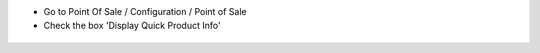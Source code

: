 * Go to Point Of Sale / Configuration / Point of Sale
* Check the box 'Display Quick Product Info'

.. figure:: ../static/img/config.png
   :width: 800 px
